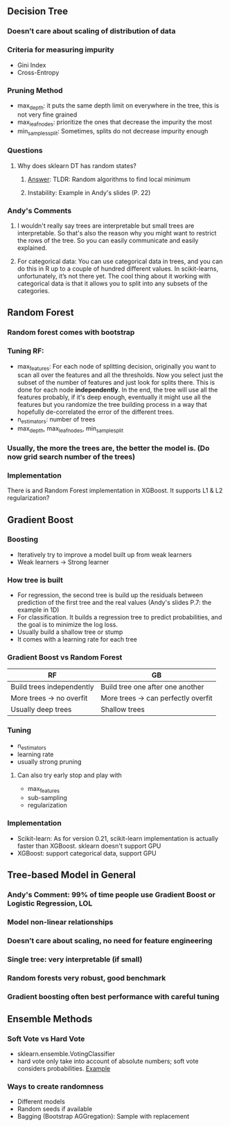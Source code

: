 ** Decision Tree
*** Doesn’t care about scaling of distribution of data
*** Criteria for measuring impurity
- Gini Index
- Cross-Entropy
*** Pruning Method
- max_depth: it puts the same depth limit on everywhere in the tree, this is not very fine grained
- max_leaf_nodes: prioritize the ones that decrease the impurity the most
- min_samples_split: Sometimes, splits do not decrease impurity enough
*** Questions
**** Why does sklearn DT has random states?
****** [[https://stackoverflow.com/questions/39158003/confused-about-random-state-in-decision-tree-of-scikit-learn][Answer]]: TLDR: Random algorithms to find local minimum
****** Instability: Example in Andy's slides (P. 22)
*** Andy's Comments
**** I wouldn't really say trees are interpretable but small trees are interpretable. So that's also the reason why you might want to restrict the rows of the tree. So you can easily communicate and easily explained.
**** For categorical data: You can use categorical data in trees, and you can do this in R up to a couple of hundred different values. In scikit-learns, unfortunately, it’s not there yet. The cool thing about it working with categorical data is that it allows you to split into any subsets of the categories. 

** Random Forest
*** Random forest comes with bootstrap
*** Tuning RF:
- max_features: For each node of splitting decision, originally you want to scan all over the features and all the thresholds. Now you select just the subset of the number of features and just look for splits there. This is done for each node **independently**. In the end, the tree will use all the features probably, if it's deep enough, eventually it might use all the features but you randomize the tree building process in a way that hopefully de-correlated the error of the different trees.
- n_estimators: number of trees
- max_depth, max_leaf_nodes, min_sample_split
*** Usually, the more the trees are, the better the model is. (Do now grid search number of the trees)
*** Implementation
There is and Random Forest implementation in XGBoost. It supports L1 & L2 regularization?
** Gradient Boost
*** Boosting
- Iteratively try to improve a model built up from weak learners
- Weak learners -> Strong learner
*** How tree is built
- For regression, the second tree is build up the residuals between prediction of the first tree and the real values (Andy's slides P.7: the example in 1D)
- For classification. It builds a regression tree to predict probabilities, and the goal is to minimize the log loss.
- Usually build a shallow tree or stump
- It comes with a learning rate for each tree
*** Gradient Boost vs Random Forest
| RF                        | GB                                  |
|---------------------------+-------------------------------------|
| Build trees independently | Build tree one after one another    |
| More trees -> no overfit  | More trees -> can perfectly overfit |
| Usually deep trees        | Shallow trees                       |
*** Tuning
- n_estimators
- learning rate
- usually strong pruning
**** Can also try early stop and play with
- max_features
- sub-sampling
- regularization
*** Implementation
- Scikit-learn: As for version 0.21, scikit-learn implementation is actually faster than XGBoost. sklearn doesn't support GPU
- XGBoost: support categorical data, support GPU
** Tree-based Model in General
*** *Andy's Comment: 99% of time people use Gradient Boost or Logistic Regression, LOL*
*** Model non-linear relationships
*** Doesn’t care about scaling, no need for feature engineering
*** Single tree: very interpretable (if small)
*** Random forests very robust, good benchmark
*** Gradient boosting often best performance with careful tuning
** Ensemble Methods
*** Soft Vote vs Hard Vote
- sklearn.ensemble.VotingClassifier
- hard vote only take into account of absolute numbers; soft vote considers probabilities. [[https://stats.stackexchange.com/questions/320156/hard-voting-versus-soft-voting-in-ensemble-based-methods][Example]]
*** Ways to create randomness
- Different models
- Random seeds if available
- Bagging (Bootstrap AGGregation): Sample with replacement

